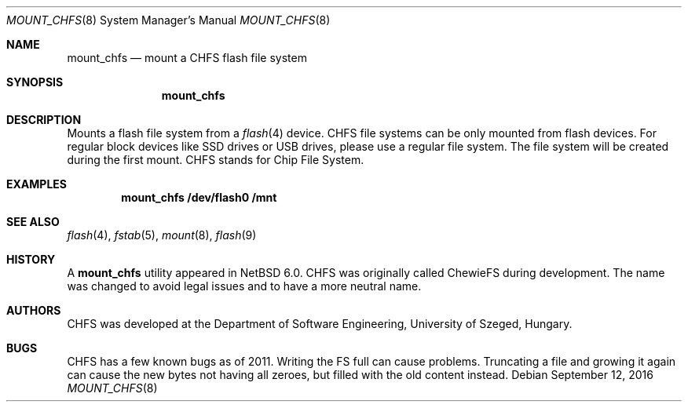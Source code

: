 .\" $NetBSD: mount_chfs.8,v 1.3 2011/11/29 13:27:50 ahoka Exp $
.\"
.\" Copyright (c) 2011 The NetBSD Foundation, Inc.
.\" All rights reserved.
.\"
.\" Redistribution and use in source and binary forms, with or without
.\" modification, are permitted provided that the following conditions
.\" are met:
.\" 1. Redistributions of source code must retain the above copyright
.\"    notice, this list of conditions and the following disclaimer.
.\" 2. Redistributions in binary form must reproduce the above copyright
.\"    notice, this list of conditions and the following disclaimer in the
.\"    documentation and/or other materials provided with the distribution.
.\"
.\" THIS SOFTWARE IS PROVIDED BY THE NETBSD FOUNDATION, INC. AND CONTRIBUTORS
.\" ``AS IS'' AND ANY EXPRESS OR IMPLIED WARRANTIES, INCLUDING, BUT NOT LIMITED
.\" TO, THE IMPLIED WARRANTIES OF MERCHANTABILITY AND FITNESS FOR A PARTICULAR
.\" PURPOSE ARE DISCLAIMED.  IN NO EVENT SHALL THE FOUNDATION OR CONTRIBUTORS
.\" BE LIABLE FOR ANY DIRECT, INDIRECT, INCIDENTAL, SPECIAL, EXEMPLARY, OR
.\" CONSEQUENTIAL DAMAGES (INCLUDING, BUT NOT LIMITED TO, PROCUREMENT OF
.\" SUBSTITUTE GOODS OR SERVICES; LOSS OF USE, DATA, OR PROFITS; OR BUSINESS
.\" INTERRUPTION) HOWEVER CAUSED AND ON ANY THEORY OF LIABILITY, WHETHER IN
.\" CONTRACT, STRICT LIABILITY, OR TORT (INCLUDING NEGLIGENCE OR OTHERWISE)
.\" ARISING IN ANY WAY OUT OF THE USE OF THIS SOFTWARE, EVEN IF ADVISED OF THE
.\" POSSIBILITY OF SUCH DAMAGE.
.\"
.Dd September 12, 2016
.Dt MOUNT_CHFS 8
.Os
.Sh NAME
.Nm mount_chfs
.Nd mount a CHFS flash file system
.Sh SYNOPSIS
.Nm
.Sh DESCRIPTION
Mounts a flash file system from a
.Xr flash 4
device.
CHFS file systems can be only mounted from flash devices.
For regular block devices like SSD drives or USB drives,
please use a regular file system.
The file system will be created during the first mount.
CHFS stands for Chip File System.
.Sh EXAMPLES
.Dl mount_chfs /dev/flash0 /mnt
.Sh SEE ALSO
.Xr flash 4 ,
.Xr fstab 5 ,
.Xr mount 8 ,
.Xr flash 9
.Sh HISTORY
A
.Nm
utility appeared in
.Nx 6.0 .
CHFS was originally called ChewieFS during development.
The name was changed to avoid legal issues and to have a more
neutral name.
.Sh AUTHORS
CHFS was developed at the
.An Department of Software Engineering, University of Szeged, Hungary.
.Sh BUGS
CHFS has a few known bugs as of 2011.
Writing the FS full can cause problems.
Truncating a file and growing it again can cause the new bytes
not having all zeroes, but filled with the old content instead.
